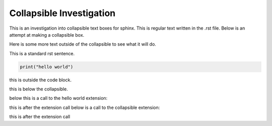 =========================
Collapsible Investigation
=========================

This is an investigation into collapsible text boxes for sphinx.
This is regular text written in the .rst file.
Below is an attempt at making a collapsible box.

.. raw:: html

   <details>
   <summary><b>Press this for drop down</b></summary>
   <p>This is a bunch of text I have written.</p>
   </details>

Here is some more text outside of the collapsible to see what it will do.

.. raw:: html

   <details>
   <summary>Here is a box that has some regular rst inside it</summary>

This is a standard rst sentence.

.. code-block:: python

   print("hello world")

this is outside the code block.

.. raw:: html

   </details>



this is below the collapsible.

below this is a call to the hello world extension:

.. helloworld::

this is after the extension call
below is a call to the collapsible extension:

.. collapsible::
   :title: This is the title

this is after the extension call
